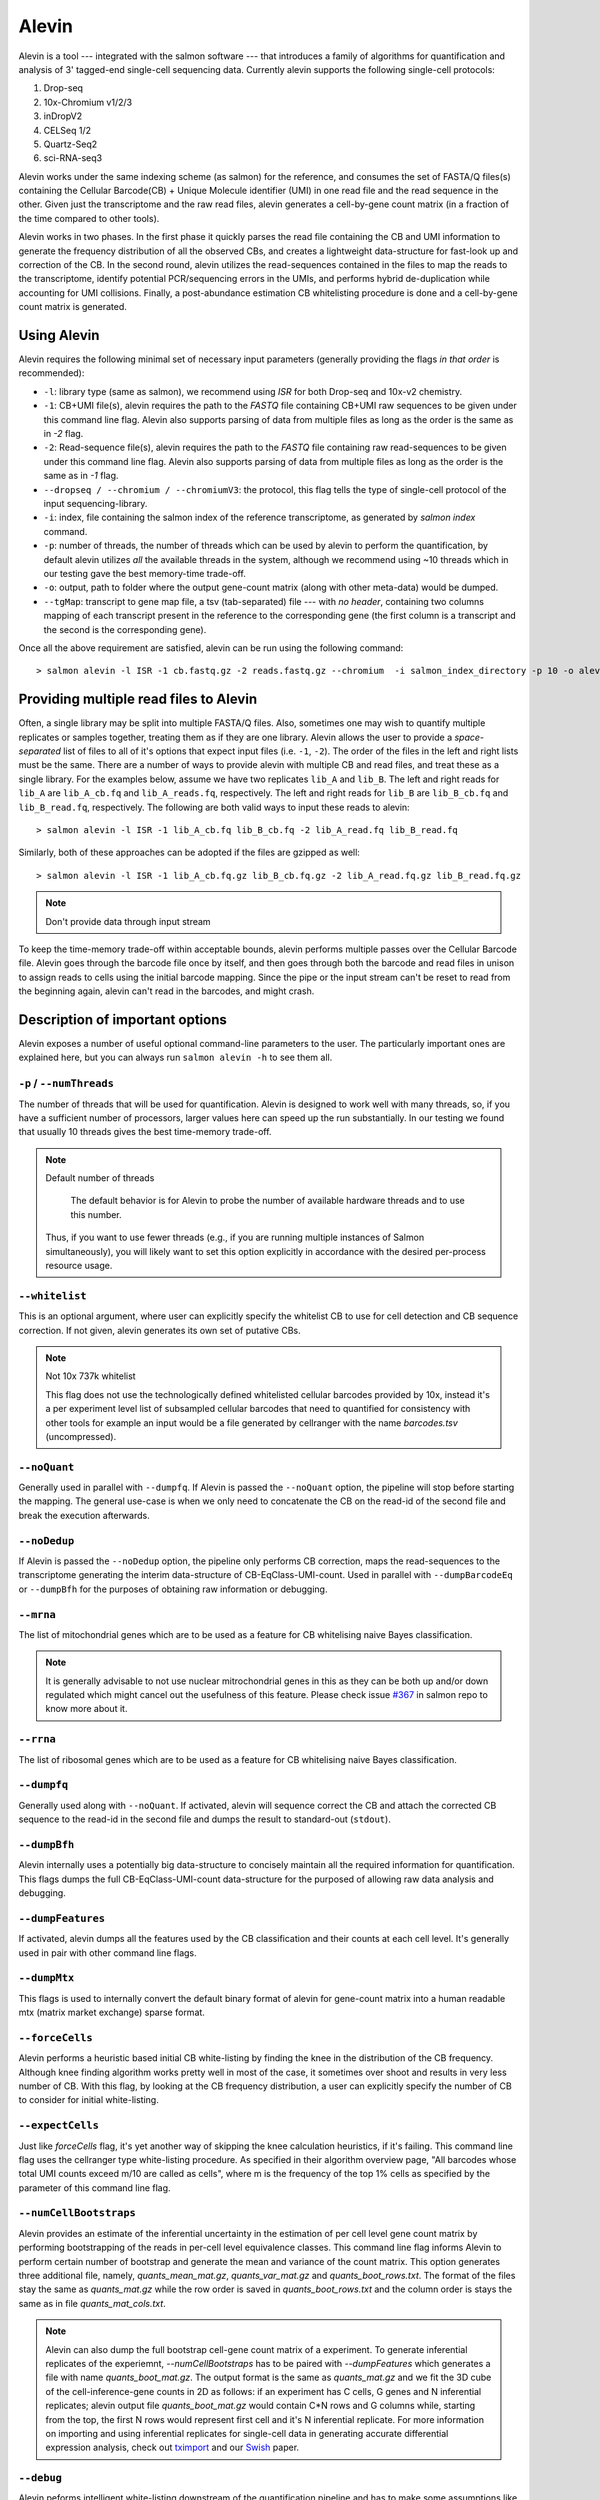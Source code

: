 Alevin
================

Alevin is a tool --- integrated with the salmon software --- that introduces a family of algorithms for quantification and analysis of 3' tagged-end single-cell sequencing data. Currently alevin supports the following single-cell protocols:

1. Drop-seq
2. 10x-Chromium v1/2/3
3. inDropV2
4. CELSeq 1/2
5. Quartz-Seq2
6. sci-RNA-seq3

Alevin works under the same indexing scheme (as salmon) for the reference, and consumes the set of FASTA/Q files(s) containing the Cellular Barcode(CB) + Unique Molecule identifier (UMI) in one read file and the read sequence in the other.  Given just the transcriptome and the raw read files, alevin generates a cell-by-gene count matrix (in a fraction of the time compared to other tools).

Alevin works in two phases. In the first phase it quickly parses the read file containing the CB and UMI information to generate the frequency distribution of all the observed CBs, and creates a lightweight data-structure for fast-look up and correction of the CB. In the second round, alevin utilizes the read-sequences contained in the files to map the reads to the transcriptome, identify potential PCR/sequencing errors in the UMIs, and performs hybrid de-duplication while accounting for UMI collisions.  Finally, a post-abundance estimation CB whitelisting procedure is done and a cell-by-gene count matrix is generated.

Using Alevin
------------

Alevin requires the following minimal set of necessary input parameters (generally providing the flags *in that order* is recommended):

* ``-l``: library type (same as salmon), we recommend using `ISR` for both Drop-seq and 10x-v2 chemistry.
* ``-1``: CB+UMI file(s), alevin requires the path to the *FASTQ* file containing CB+UMI raw sequences to be given under this command line flag. Alevin also supports parsing of data from multiple files as long as the order is the same as in `-2` flag.
* ``-2``: Read-sequence file(s), alevin requires the path to the *FASTQ* file containing raw read-sequences to be given under this command line flag. Alevin also supports parsing of data from multiple files as long as the order is the same as in `-1` flag.
* ``--dropseq / --chromium / --chromiumV3``: the protocol, this flag tells the type of single-cell protocol of the input sequencing-library.
* ``-i``: index, file containing the salmon index of the reference transcriptome, as generated by `salmon index` command.
* ``-p``: number of threads, the number of threads which can be used by alevin to perform the quantification, by default alevin utilizes *all* the available threads in the system, although we recommend using ~10 threads which in our testing gave the best memory-time trade-off.
* ``-o``: output, path to folder where the output gene-count matrix (along with other meta-data) would be dumped.
* ``--tgMap``: transcript to gene map file, a tsv (tab-separated) file --- with *no header*, containing two columns mapping of each transcript present in the reference to the corresponding gene (the first column is a transcript and the second is the corresponding gene).

Once all the above requirement are satisfied, alevin can be run using the following command::

  > salmon alevin -l ISR -1 cb.fastq.gz -2 reads.fastq.gz --chromium  -i salmon_index_directory -p 10 -o alevin_output --tgMap txp2gene.tsv

Providing multiple read files to Alevin
------------

Often, a single library may be split into multiple FASTA/Q files.  Also, sometimes one may wish
to quantify multiple replicates or samples together, treating them as if they are one library.
Alevin allows the user to provide a *space-separated* list of files to all of it's options
that expect input files (i.e. ``-1``, ``-2``). The
order of the files in the left and right lists must be the same.  There are a number of ways to
provide alevin with multiple CB and read files, and treat these as a single library.  For the examples
below, assume we have two replicates ``lib_A`` and ``lib_B``.  The left and right reads for
``lib_A`` are ``lib_A_cb.fq`` and ``lib_A_reads.fq``, respectively.  The left and right reads for
``lib_B`` are ``lib_B_cb.fq`` and ``lib_B_read.fq``, respectively.  The following are both valid
ways to input these reads to alevin::

  > salmon alevin -l ISR -1 lib_A_cb.fq lib_B_cb.fq -2 lib_A_read.fq lib_B_read.fq 

Similarly, both of these approaches can be adopted if the files are gzipped as well::

   > salmon alevin -l ISR -1 lib_A_cb.fq.gz lib_B_cb.fq.gz -2 lib_A_read.fq.gz lib_B_read.fq.gz

.. note:: Don't provide data through input stream
To keep the time-memory trade-off within acceptable bounds, alevin performs multiple passes over the Cellular
Barcode file. Alevin goes through the barcode file once by itself, and then goes through both the barcode and 
read files in unison to assign reads to cells using the initial barcode mapping. Since the pipe or the input 
stream can't be reset to read from the beginning again, alevin can't read in the barcodes, and might crash.

Description of important options
--------------------------------

Alevin exposes a number of useful optional command-line parameters to the user.
The particularly important ones are explained here, but you can always run
``salmon alevin -h`` to see them all.

""""""""""""""""""""""""""
``-p`` / ``--numThreads``
""""""""""""""""""""""""""

The number of threads that will be used for quantification.  Alevin is designed to work
well with many threads, so, if you have a sufficient number of processors, larger
values here can speed up the run substantially. In our testing we found that usually 10 threads gives the best time-memory trade-off.

.. note:: Default number of threads

	The default behavior is for Alevin to probe the number of available hardware threads and to use this number.
  Thus, if you want to use fewer threads (e.g., if you are running multiple
  instances of Salmon simultaneously), you will likely want to set this option explicitly in 
  accordance with the desired per-process resource usage.
    
""""""""""""
``--whitelist``
""""""""""""

This is an optional argument, where user can explicitly specify the whitelist CB to use for cell detection and CB sequence correction. If not given, alevin generates its own set of putative CBs.

.. note:: Not 10x 737k whitelist

   This flag does not use the technologically defined whitelisted cellular barcodes provided by 10x, instead it's a per experiment level list of subsampled cellular barcodes that need to quantified for consistency with other tools for example an input would be a file generated by cellranger with the name `barcodes.tsv` (uncompressed).

""""""""""""
``--noQuant``
""""""""""""

Generally used in parallel with ``--dumpfq``. If Alevin is passed the ``--noQuant`` option, the pipeline will stop before starting the mapping. The general use-case is when we only need to concatenate the CB on the read-id of the second file and break the execution afterwards.

""""""""""""
``--noDedup``
""""""""""""

If Alevin is passed the ``--noDedup`` option, the pipeline only performs CB correction, maps the read-sequences to the transcriptome generating the interim data-structure of CB-EqClass-UMI-count. Used in parallel with ``--dumpBarcodeEq`` or ``--dumpBfh`` for the purposes of obtaining raw information or debugging.


""""""""""""
``--mrna``
""""""""""""

The list of mitochondrial genes which are to be used as a feature for CB whitelising naive Bayes classification.

.. note:: It is generally advisable to not use nuclear mitrochondrial genes in this as they can be both up and/or down regulated which might cancel out the usefulness of this feature. Please check issue `#367 <https://github.com/COMBINE-lab/salmon/issues/367>`_ in salmon repo to know more about it.

""""""""""""
``--rrna``
""""""""""""

The list of ribosomal genes which are to be used as a feature for CB whitelising naive Bayes classification.

""""""""""""
``--dumpfq``
""""""""""""

Generally used along with ``--noQuant``. If activated, alevin will sequence correct the CB and attach the corrected CB sequence to the read-id in the second file and dumps the result to standard-out (``stdout``).


""""""""""""
``--dumpBfh``
""""""""""""

Alevin internally uses a potentially big data-structure to concisely maintain all the required information for quantification. This flags dumps the full CB-EqClass-UMI-count data-structure for the purposed of allowing raw data analysis and debugging.

""""""""""""
``--dumpFeatures``
""""""""""""

If activated, alevin dumps all the features used by the CB classification and their counts at each cell level. It's generally used in pair with other command line flags.

""""""""""""
``--dumpMtx``
""""""""""""

This flags is used to internally convert the default binary format of alevin for gene-count matrix into a human readable mtx (matrix market exchange) sparse format. 

""""""""""""""""""""""
``--forceCells``
""""""""""""""""""""""
Alevin performs a heuristic based initial CB white-listing by finding the knee in the distribution of the CB frequency. Although knee finding algorithm works pretty well in most of the case, it sometimes over shoot and results in very less number of CB. With this flag, by looking at the CB frequency distribution, a user can explicitly specify the number of CB to consider for initial white-listing.  

""""""""""""""""""""""
``--expectCells``
""""""""""""""""""""""
Just like `forceCells` flag, it's yet another way of skipping the knee calculation heuristics, if it's failing. This command line flag uses the cellranger type white-listing procedure. As specified in their algorithm overview page, "All barcodes whose total UMI counts exceed m/10 are called as cells", where m is the frequency of the top 1% cells as specified by the parameter of this command line flag.

""""""""""""""""""""""
``--numCellBootstraps``
""""""""""""""""""""""
Alevin provides an estimate of the inferential uncertainty in the estimation of per cell level gene count matrix by performing bootstrapping of the reads in per-cell level equivalence classes. This command line flag informs Alevin to perform certain number of bootstrap and generate the mean and variance of the count matrix. This option generates three additional file, namely, `quants_mean_mat.gz`, `quants_var_mat.gz` and `quants_boot_rows.txt`. The format of the files stay the same as `quants_mat.gz` while the row order is saved in `quants_boot_rows.txt` and the column order is stays the same as in file `quants_mat_cols.txt`.

.. note:: Alevin can also dump the full bootstrap cell-gene count matrix of a experiment. To generate inferential replicates of the experiemnt, `--numCellBootstraps` has to be paired with `--dumpFeatures` which generates a file with name `quants_boot_mat.gz`. The output format is the same as `quants_mat.gz` and we fit the 3D cube of the cell-inference-gene counts in 2D as follows: if an experiment has C cells, G genes and N inferential replicates; alevin output file `quants_boot_mat.gz` would contain C*N rows and G columns while, starting from the top, the first N rows would represent first cell and it's N inferential replicate. For more information on importing and using inferential replicates for single-cell data in generating accurate differential expression analysis, check out `tximport <https://github.com/mikelove/tximport>`_ and our `Swish <https://www.biorxiv.org/content/10.1101/561084v2>`_ paper.

""""""""""""""""""""""
``--debug``
""""""""""""""""""""""
Alevin peforms intelligent white-listing downstream of the quantification pipeline and has to make some assumptions like chosing a fraction of reads to learn low confidence CB and in turn might erroneously exit -- if the data results in no mapped or deduplicated reads to a CB in low confidence region. The problem doesn’t happen when provided with external whitelist but if there is an error and the user is aware of this being just a warning, the error can be skipped by running Alevin with this flag.

""""""""""""""""""""""
``--minScoreFraction``
""""""""""""""""""""""

This value controls the minimum allowed score for a mapping to be considered valid.
It matters only when ``--validateMappings`` has been passed to Salmon.  The maximum
possible score for a fragment is ``ms = read_len * ma`` (or ``ms = (left_read_len + right_read_len) * ma``
for paired-end reads).  The argument to ``--minScoreFraction`` determines what fraction of the maximum
score ``s`` a mapping must achieve to be potentially retained.  For a minimum score fraction of ``f``, only
mappings with a score > ``f * s`` will be kept.  Mappings with lower scores will be considered as low-quality,
and will be discarded.

It is worth noting that mapping validation uses extension alignment.  This means that the read need not
map end-to-end.  Instead, the score of the mapping will be the position along the alignment with the
highest score.  This is the score which must reach the fraction threshold for the read to be considered
as valid.

Single-cell protocol specific notes
------------------------------------

In cases where single-cell protocol supports variable length cellbarcodes, alevin adds nucleotide padding to make the lengths uniform.
Furthermore, the padding scheme ensures that there are no collisions added in the process. The padding scheme is as follows:

1. sci-RNA-seq3: The barcode is composed of 9-10 bp hairpin adaptor and 10 bp reverse transcription index making it 19-20 bp long. If 
the bacode is 20 bp long, alevin adds `A` and it adds `AC` if it is 19 bp long. Thus, the length of barcode in the output is 21 bp. 
2. inDropV2: 8-11 bp barcode1 along with 8 bp barcode2 makes up the barcode. For barcode lengths of 16, 17, 18, and 19 bp, alevin adds
`AAAC`, `AAG`, `AT`, and `A` respectively. Thus, the length of barcode in the output is 20 bp. Furthermore, the position of barcode1 is
dependent on finding exact match of sequence `w1`. If exact match is not found, a search for `w1` is performed allowing a maximum hamming
 distance 2 b/w `w1` and read2 substring of w1 length within the required bounds; the first match is returned.  

Output
------

Typical 10x experiment can range form hundreds to tens of thousand of cells -- resulting in huge size of the count-matrices. Traditionally single-cell tools dumps the Cell-v-Gene count matrix in various formats. Although, this itself is an open area of research but by default alevin dumps a per-cell level gene-count matrix in a binary-compressed format with the row and column indexes in a separate file.

A typical run of alevin will generate 4 files:

* *quants\_mat.gz* -- Compressed count matrix.
* *quants\_mat\_cols.txt* -- Column Header (Gene-ids) of the matrix.
* *quants\_mat\_rows.txt* -- Row Index (CB-ids) of the matrix.
* *quants\_tier\_mat.gz* -- Tier categorization of the matrix. 

.. note:: Working with R packages

   Alevin generates multiple metadata files like the hash codes of the reference transcriptome and it's crucial for working with downstream R package like `tximeta <https://bioconductor.org/packages/release/bioc/html/tximeta.html>`_ . Hence along with the above files, it's advisable to keep the complete output folder generated by alevin. 

Along with the Cell-v-Gene count matrix, alevin dumps a 3-fold categorization of each estimated count value of a gene(each cell disjointly) in the form of tiers. Tier 1 is the set of genes where all the reads are uniquely mapping. Tier 2 is genes that have ambiguously mapping reads, but connected to unique read evidence as well, that can be used by the EM to resolve the multimapping reads. Tier 3 is the genes that have no unique evidence and the read counts are, therefore, distributed between these genes according to an uninformative prior.

Alevin can also dump the count-matrix in a human readable -- matrix-market-exchange (_mtx_) format, if given flag `--dumpMtx` which generates a new output file called `quants_mat.mtx`.

Output Quality Check
-------------

Alevin generated gene-count matrix can be visualized for various quality checks using `alevinQC <https://csoneson.github.io/alevinQC/>`_ , a shiny based R package and it is actively supported by `Charlotte Soneson <https://csoneson.github.io/>`_.

Tutorial & Parsers
------------------

We have compiled a step-by-step resource to help get started with aleivn. We have tutorials on how to get input, run and generate output using alevin's framework which can be found here at `Alevin Tutorials <https://combine-lab.github.io/alevin-tutorial/#blog>`_.
The tutorial also covers the topic of integrating alevin with downstream analysis tools like Seurat and Monocle. If you are interested in parsing various output binary formats like `quants_mat.gz`, `quants_tier_mat.gz`, `cell_umigraph.gz` etc. of alevin in python, checkout our companion repo for `python parsing <https://github.com/k3yavi/vpolo/blob/master/vpolo/alevin/parser.py>`_. This repo is also available on pip and can be installed through `pip install vpolo`. We cover how to use this library on our alevin-tutorial website too.

Alevin Logs
------------

Alevin generates `alevin_meta_info.json` file with the following json entries. Please note based on the command line flags provided during the time alevin was run, some of the below json entries may not be present.

* total_reads -- Total number of reads in the experiment as observed by alevin.
* reads_with_N -- Total number of reads with at least one nucleotide `N` in their cellular barcode sequence (and are not used for quantification).
* noisy_cb_reads -- Total number of reads from noisy cellular barcodes (and are not used for quantification). A cellular barcode can be marked noisy based on many different conditions, for example all the barcodes below "knee" threshold or all the barcodes below provided threshold on `--expectCells` / `--forceCells`.
* noisy_umi_reads -- Total number of reads with at least one nucleotide `N` in their UMI sequence (and are not used for quantification).
* used_reads -- Total reads used for the quantification: total_reads - reads_with_N - noisy_cb_reads - noisy_umi_reads.
* mapping_rate -- Fraction of reads mapping to the reference i.e. #mapped reads / total_reads.
* reads_in_eqclasses - Total number of reads present in the bfh (cell level equivalence classes).
* total_cbs -- Total number of cellular barcodes observed by alevin in the experiment.
* used_cbs -- Total number of cellular barcodes used by alevin for the quantification.
* initial_whitelist -- Total number of whitelisted cellular barcodes by "knee" based thresholding.
* low_conf_cbs -- Total number of low confidence cellular barcodes quantified for intelligent whitelisting.
* num_features -- Total number of features used intelligent whitelisting of the cellular barcodes.
* final_num_cbs -- Total number of cellular barcodes present in the output quant matrix.
* deduplicated_umis -- Total number of UMIs present in the experiment post UMI deduplication across all cells.
* mean_umis_per_cell -- Mean of the number of UMIs (post deduplication) present in each cell.
* mean_genes_per_cell -- Mean of the number of genes expressed (>0 counts) in each cell.
* no_read_mapping_cbs -- Total number of cellular barcodes with no reads mapped to them.
* num_bootstraps -- Total number of bootstrap inferential replicates generated for each cell.

Misc
----

**Finally**, the purpose of making this software available is because we believe
it may be useful for people dealing with single-cell RNA-seq data. We want the
software to be as useful, robust, and accurate as possible. So, if you have any
feedback --- something useful to report, or just some interesting ideas or
suggestions --- please contact us (`asrivastava@cs.stonybrook.edu` and/or
`rob.patro@cs.stonybrook.edu`). If you encounter any bugs, please file a
*detailed* bug report at the `Salmon GitHub repository
<https://github.com/COMBINE-lab/salmon>`_.

.. The paper describing this method is published in BioArxiv XXXX. (update this when it appears)

BibTex
----
| @article{srivastava2019alevin,
|   title={Alevin efficiently estimates accurate gene abundances from dscRNA-seq data},
|   author={Srivastava, Avi and Malik, Laraib and Smith, Tom and Sudbery, Ian and Patro, Rob},
|   journal={Genome biology},
|   volume={20},
|   number={1},
|   pages={65},
|   year={2019},
|   publisher={BioMed Central}
| }

| @article{Srivastava2020,
|   doi = {10.1093/bioinformatics/btaa450},
|   url = {https://doi.org/10.1093/bioinformatics/btaa450},
|   year = {2020},
|   month = jul,
|   publisher = {Oxford University Press ({OUP})},
|   volume = {36},
|   number = {Supplement{\_}1},
|   pages = {i292--i299},
|   author = {Avi Srivastava and Laraib Malik and Hirak Sarkar and Rob Patro},
|   title = {A Bayesian framework for inter-cellular information sharing improves {dscRNA}-seq quantification},
|   journal = {Bioinformatics}
| }

DOI
----
* https://doi.org/10.1186/s13059-019-1670-y
* https://doi.org/10.1093/bioinformatics/btaa450

References
----------

.. [#swish] Zhu, Anqi, et al. "Nonparametric expression analysis using inferential replicate counts." BioRxiv (2019): 561084.

.. [#monocle] Qiu, Xiaojie, et al. "Reversed graph embedding resolves complex single-cell trajectories." Nature methods 14.10 (2017): 979.

.. [#seurat] Butler, Andrew, et al. "Integrating single-cell transcriptomic data across different conditions, technologies, and species." Nature biotechnology 36.5 (2018): 411.

.. [#dropseq] Macosko, Evan Z., et al. "Highly parallel genome-wide expression profiling of individual cells using nanoliter droplets." Cell 161.5 (2015): 1202-1214.
   
.. [#tenx] Zheng, Grace XY, et al. "Massively parallel digital transcriptional profiling of single cells." Nature communications 8 (2017): 14049.

.. [#salmon] Patro, Rob, et al. "Salmon provides fast and bias-aware quantification of transcript expression." Nature Methods (2017). Advanced Online Publication. doi: 10.1038/nmeth.4197.

.. [#dropest] Petukhov, Viktor, et al. "Accurate estimation of molecular counts in droplet-based single-cell RNA-seq experiments." bioRxiv (2017): 171496.

.. [#cellranger] https://support.10xgenomics.com/single-cell-gene-expression/software/pipelines/latest/algorithms/overview

